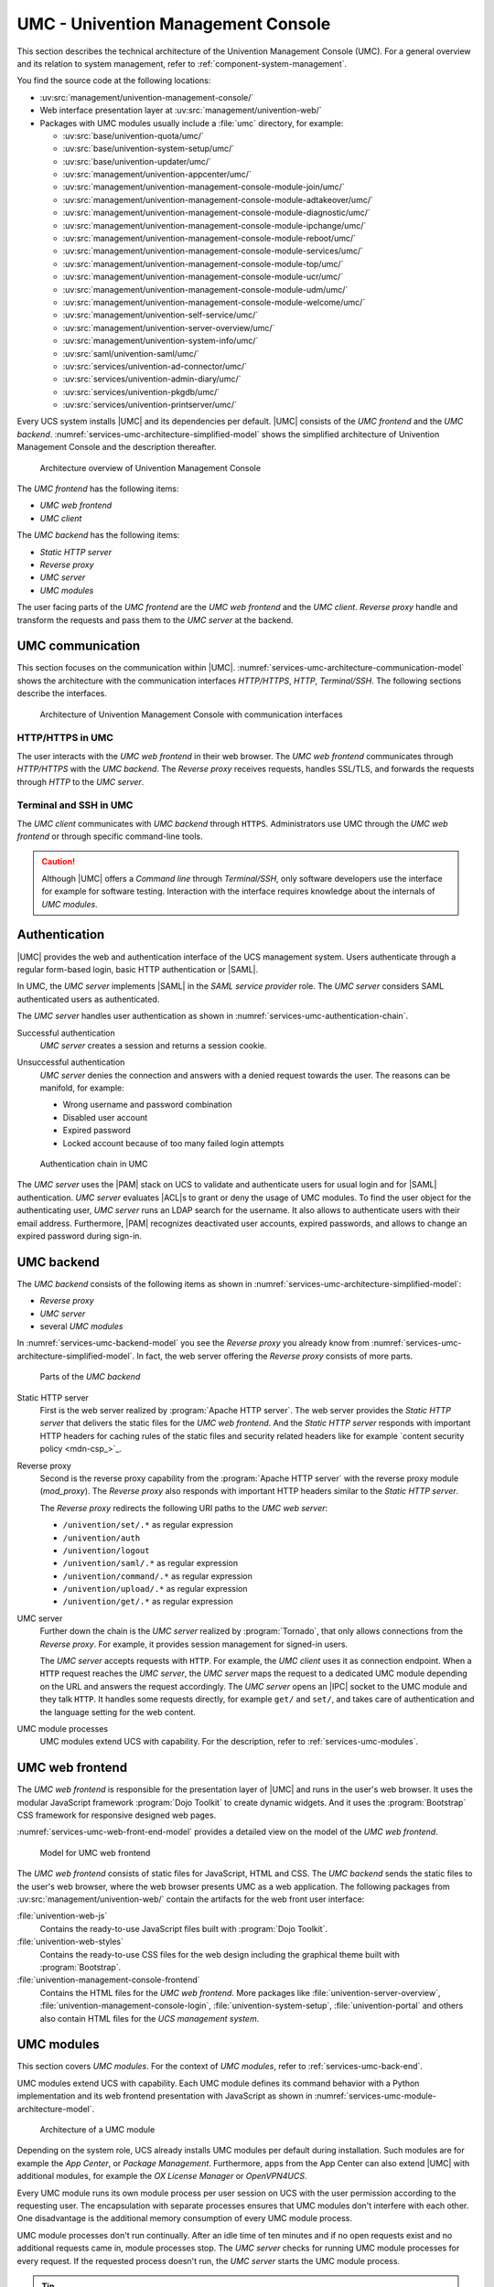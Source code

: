 .. SPDX-FileCopyrightText: 2021-2023 Univention GmbH
..
.. SPDX-License-Identifier: AGPL-3.0-only

.. _services-umc:

UMC - Univention Management Console
===================================

.. index:: umc
   see: univention management console; umc

This section describes the technical architecture of the Univention Management
Console (UMC). For a general overview and its relation to system management,
refer to :ref:`component-system-management`.

You find the source code at the following locations:

* :uv:src:`management/univention-management-console/`

* Web interface presentation layer at :uv:src:`management/univention-web/`

* Packages with UMC modules usually include a :file:`umc` directory, for example:

  * :uv:src:`base/univention-quota/umc/`
  * :uv:src:`base/univention-system-setup/umc/`
  * :uv:src:`base/univention-updater/umc/`
  * :uv:src:`management/univention-appcenter/umc/`
  * :uv:src:`management/univention-management-console-module-join/umc/`
  * :uv:src:`management/univention-management-console-module-adtakeover/umc/`
  * :uv:src:`management/univention-management-console-module-diagnostic/umc/`
  * :uv:src:`management/univention-management-console-module-ipchange/umc/`
  * :uv:src:`management/univention-management-console-module-reboot/umc/`
  * :uv:src:`management/univention-management-console-module-services/umc/`
  * :uv:src:`management/univention-management-console-module-top/umc/`
  * :uv:src:`management/univention-management-console-module-ucr/umc/`
  * :uv:src:`management/univention-management-console-module-udm/umc/`
  * :uv:src:`management/univention-management-console-module-welcome/umc/`
  * :uv:src:`management/univention-self-service/umc/`
  * :uv:src:`management/univention-server-overview/umc/`
  * :uv:src:`management/univention-system-info/umc/`
  * :uv:src:`saml/univention-saml/umc/`
  * :uv:src:`services/univention-ad-connector/umc/`
  * :uv:src:`services/univention-admin-diary/umc/`
  * :uv:src:`services/univention-pkgdb/umc/`
  * :uv:src:`services/univention-printserver/umc/`

Every UCS system installs |UMC| and its dependencies per default. |UMC| consists
of the *UMC frontend* and the *UMC backend*.
:numref:`services-umc-architecture-simplified-model` shows the simplified
architecture of Univention Management Console and the description thereafter.

.. index::
   single: umc; architecture
   single: model; umc

.. _services-umc-architecture-simplified-model:

.. figure:: /images/UMC-architecture-simple.*
   :width: 350 px

   Architecture overview of Univention Management Console

.. index::
   single: umc; client
   single: umc; frontend
   single: umc; web frontend

The *UMC frontend* has the following items:

* *UMC web frontend*
* *UMC client*

.. index:: ! umc modules
   pair: umc; reverse proxy
   pair: umc; static http server
   single: umc; backend
   single: umc; modules
   single: umc; server

The *UMC backend* has the following items:

* *Static HTTP server*
* *Reverse proxy*
* *UMC server*
* *UMC modules*

The user facing parts of the *UMC frontend* are the *UMC web frontend* and the
*UMC client*. *Reverse proxy* handle and transform the
requests and pass them to the *UMC server* at the backend.

.. _services-umc-communication:

UMC communication
-----------------

.. index::
   single: umc; communication
   single: umc; terminal
   single: model; umc communication

This section focuses on the communication within |UMC|.
:numref:`services-umc-architecture-communication-model` shows the architecture
with the communication interfaces *HTTP/HTTPS*, *HTTP*, *Terminal/SSH*.
The following sections describe the interfaces.

.. _services-umc-architecture-communication-model:

.. figure:: /images/UMC-architecture-communication.*
   :width: 350 px

   Architecture of Univention Management Console with communication interfaces

.. _services-umc-https:

HTTP/HTTPS in UMC
~~~~~~~~~~~~~~~~~

.. index::
   pair: umc; http
   pair: umc; https

The user interacts with the *UMC web frontend* in their web browser. The *UMC
web frontend* communicates through *HTTP/HTTPS* with the *UMC backend*. The
*Reverse proxy* receives requests, handles SSL/TLS, and forwards the requests
through *HTTP* to the *UMC server*.

.. _services-umc-terminal:

Terminal and SSH in UMC
~~~~~~~~~~~~~~~~~~~~~~~

.. index:: ! umc; client
   single: umc; command line
   single: umc; server
   single: umc; web frontend

The *UMC client* communicates with *UMC backend* through ``HTTPS``. Administrators
use UMC through the *UMC web frontend* or through specific command-line tools.

.. caution::

   Although |UMC| offers a *Command line* through *Terminal/SSH*, only software
   developers use the interface for example for software testing. Interaction
   with the interface requires knowledge about the internals of *UMC modules*.


.. _services-umc-authentication:

Authentication
--------------

.. index::
   pair: umc; authentication
   single: umc; saml
   single: authentication; basic http
   single: authentication; form-based login
   single: authentication; saml
   single: umc; server
   single: saml; service provider role
   single: saml; umc authentication

|UMC| provides the web and authentication interface of the UCS management
system. Users authenticate through a regular form-based login, basic HTTP
authentication or |SAML|.

In UMC, the *UMC server* implements |SAML| in the *SAML service provider*
role. The *UMC server* considers SAML authenticated users as authenticated.

.. TODO : Activate section, once SAML is ready:
   For details about |SAML| in UCS, refer to :ref:`services-authentication-saml`.

The *UMC server* handles user authentication as shown in
:numref:`services-umc-authentication-chain`.

.. index:: umc; authentication successful
   single: authentication; successful

Successful authentication
   *UMC server* creates a session and returns a session cookie.

.. index:: umc; authentication unsuccessful
   single: authentication; unsuccessful

Unsuccessful authentication
   *UMC server* denies the connection and answers with a
   denied request towards the user. The reasons can be manifold, for example:

   * Wrong username and password combination
   * Disabled user account
   * Expired password
   * Locked account because of too many failed login attempts

.. index::
   single: umc; authentication chain

.. _services-umc-authentication-chain:

.. figure:: /images/UMC-authentication.*

   Authentication chain in UMC

The *UMC server* uses the |PAM| stack on UCS to validate and authenticate users
for usual login and for |SAML| authentication. *UMC server* evaluates |ACL|\ s
to grant or deny the usage of UMC modules. To find the user object for the
authenticating user, *UMC server* runs an LDAP search for the username. It also
allows to authenticate users with their email address. Furthermore, |PAM|
recognizes deactivated user accounts, expired passwords, and allows to change an
expired password during sign-in.


.. seealso::

   Administrators, refer to :cite:t:`ucs-manual`:

   :ref:`users-management-table-account`
      for information about deactivated and expired user accounts

   :ref:`users-faillog`
      for information about failed login attempts and how UCS handles them in
      Samba, PAM and OpenLDAP

.. _services-umc-back-end:

UMC backend
-----------

.. index:: ! umc; backend
   single: umc; backend architecture
   single: umc; module processes
   single: IPC socket
   single: umcp; umc backend

The *UMC backend* consists of the following items as shown in
:numref:`services-umc-architecture-simplified-model`:

* *Reverse proxy*
* *UMC server*
* several *UMC modules*

In :numref:`services-umc-backend-model` you see the *Reverse proxy* you already
know from :numref:`services-umc-architecture-simplified-model`. In fact, the web
server offering the *Reverse proxy* consists of more parts.

.. index:: umc; backend model
   single: model; umc backend

.. _services-umc-backend-model:

.. figure:: /images/UMC-back-end.*
   :width: 650 px

   Parts of the *UMC backend*

.. index:: ! umc; static http server
   single: technology; apache http server

Static HTTP server
   First is the web server realized by :program:`Apache HTTP server`. The web
   server provides the *Static HTTP server* that delivers the static files for
   the *UMC web frontend*. And the *Static HTTP server* responds with important
   HTTP headers for caching rules of the static files and security related
   headers like for example `content security policy <mdn-csp_>`_.

.. index:: ! umc; reverse proxy
   single: apache; mod_proxy
   single: apache; http server

Reverse proxy
   Second is the reverse proxy capability from the :program:`Apache HTTP server`
   with the reverse proxy module (*mod_proxy*). The *Reverse proxy* also responds
   with important HTTP headers similar to the *Static HTTP server*.

   The *Reverse proxy* redirects the following URI paths to the *UMC web
   server*:

   * ``/univention/set/.*`` as regular expression
   * ``/univention/auth``
   * ``/univention/logout``
   * ``/univention/saml/.*`` as regular expression
   * ``/univention/command/.*`` as regular expression
   * ``/univention/upload/.*`` as regular expression
   * ``/univention/get/.*`` as regular expression

.. index:: ! umc; server
   single: technology; tornado
   single: umc server

UMC server
   Further down the chain is the *UMC server* realized by
   :program:`Tornado`, that only allows connections from the *Reverse proxy*.
   For example, it provides session management for signed-in users.

   The *UMC server* accepts requests with ``HTTP``. For example, the *UMC client*
   uses it as connection endpoint. When a ``HTTP`` request
   reaches the *UMC server*, the *UMC server* maps the request to a dedicated
   UMC module depending on the URL and answers the request
   accordingly. The *UMC server* opens an |IPC| socket to the UMC module and
   they talk ``HTTP``. It handles some requests directly, for example ``get/`` and
   ``set/``, and takes care of authentication and the language setting for the
   web content.

UMC module processes
   UMC modules extend UCS with capability. For the description, refer to
   :ref:`services-umc-modules`.

.. seealso::

   `Apache HTTP server project <apache-httpd_>`_
      for the website of the Apache HTTP server project

   `Tornado <tornado_>`_
      for the website of the *Tornado* project

.. _services-umc-web-front-end:

UMC web frontend
----------------

.. index:: ! umc; web frontend
   single: technology; dojo toolkit
   single: dojo toolkit
   single: technology; bootstrap
   single: bootstrap

The *UMC web frontend* is responsible for the presentation layer of |UMC| and
runs in the user's web browser. It uses the modular JavaScript framework
:program:`Dojo Toolkit` to create dynamic widgets. And it uses the
:program:`Bootstrap` CSS framework for responsive designed web pages.

:numref:`services-umc-web-front-end-model` provides a detailed view on the model
of the *UMC web frontend*.

.. index::
   single: umc; web frontend model
   single: model; umc web frontend

.. _services-umc-web-front-end-model:

.. figure:: /images/UMC-web-front-end.*
   :width: 550 px

   Model for UMC web frontend

The *UMC web frontend* consists of static files for JavaScript, HTML and CSS.
The *UMC backend* sends the static files to the user's web browser, where the
web browser presents UMC as a web application. The following packages from
:uv:src:`management/univention-web/` contain the artifacts for the web front
user interface:

.. index::
   pair: univention-web-js; umc
   pair: univention-web-styles; umc
   pair: univention-management-console-frontend; umc

:file:`univention-web-js`
   Contains the ready-to-use JavaScript files built with :program:`Dojo
   Toolkit`.

:file:`univention-web-styles`
   Contains the ready-to-use CSS files for the web design including the
   graphical theme built with :program:`Bootstrap`.

:file:`univention-management-console-frontend`
   Contains the HTML files for the *UMC web frontend*. More packages like
   :file:`univention-server-overview`,
   :file:`univention-management-console-login`, :file:`univention-system-setup`,
   :file:`univention-portal` and others also contain HTML files for the *UCS
   management system*.

.. seealso::

   `Dojo Toolkit <dojo-toolkit_>`_
      Modular JavaScript framework

   `Bootstrap <bootstrap_>`_
      Powerful, extensible, and feature-packed front end toolkit

.. _services-umc-modules:

UMC modules
-----------

.. index:: ! umc; modules
   single: model; umc modules
   single: umc; modules architecture
   single: umc; server

This section covers *UMC modules*. For the context of *UMC modules*, refer to
:ref:`services-umc-back-end`.

UMC modules extend UCS with capability. Each UMC module defines its command
behavior with a Python implementation and its web frontend presentation with
JavaScript as shown in :numref:`services-umc-module-architecture-model`.

.. _services-umc-module-architecture-model:

.. figure:: /images/UMC-module-architecture.*
   :width: 500 px

   Architecture of a UMC module

Depending on the system role, UCS already installs UMC modules per default
during installation. Such modules are for example the *App Center*, or *Package
Management*. Furthermore, apps from the App Center can also extend |UMC| with
additional modules, for example the *OX License Manager* or *OpenVPN4UCS*.

Every UMC module runs its own module process per user session on UCS with the
user permission according to the requesting user. The encapsulation with
separate processes ensures that UMC modules don't interfere with each other. One
disadvantage is the additional memory consumption of every UMC module process.

UMC module processes don't run continually. After an idle time of ten minutes
and if no open requests exist and no additional requests came in, module
processes stop. The *UMC server* checks for running UMC module processes for
every request. If the requested process doesn't run, the *UMC server* starts the
UMC module process.

.. tip::

   Use :envvar:`umc/module/timeout` to configure the idle time for the UMC module
   processes. The default value is 10 minutes.

.. seealso::

   :ref:`Development and packaging of UMC modules <uv-dev-ref:umc-module>`
      for information about development and packaging for UMC modules in
      :cite:t:`developer-reference`
